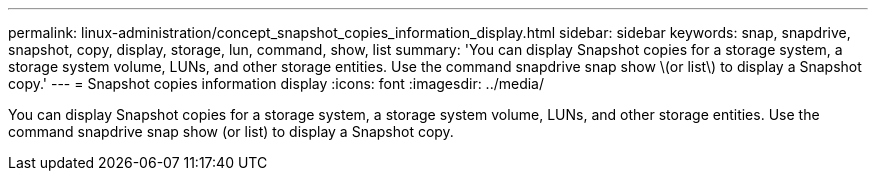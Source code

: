 ---
permalink: linux-administration/concept_snapshot_copies_information_display.html
sidebar: sidebar
keywords: snap, snapdrive, snapshot, copy, display, storage, lun, command, show, list
summary: 'You can display Snapshot copies for a storage system, a storage system volume, LUNs, and other storage entities. Use the command snapdrive snap show \(or list\) to display a Snapshot copy.'
---
= Snapshot copies information display
:icons: font
:imagesdir: ../media/

[.lead]
You can display Snapshot copies for a storage system, a storage system volume, LUNs, and other storage entities. Use the command snapdrive snap show (or list) to display a Snapshot copy.
